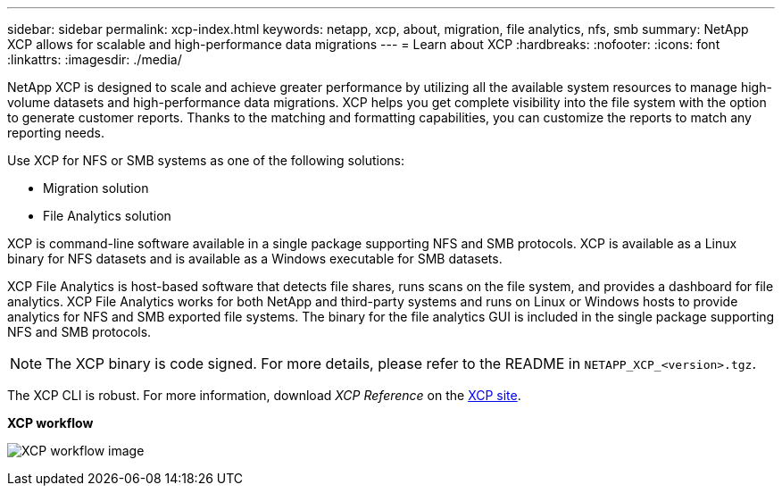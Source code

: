 ---
sidebar: sidebar
permalink: xcp-index.html
keywords: netapp, xcp, about, migration, file analytics, nfs, smb
summary: NetApp XCP allows for scalable and high-performance data migrations
---
= Learn about XCP
:hardbreaks:
:nofooter:
:icons: font
:linkattrs:
:imagesdir: ./media/

[.lead]
NetApp XCP is designed to scale and achieve greater performance by utilizing all the available system resources to manage high-volume datasets and high-performance data migrations. XCP helps you get complete visibility into the file system with the option to generate customer reports. Thanks to the matching and formatting capabilities, you can customize the reports to match any reporting needs.

Use XCP for NFS or SMB systems as one of the following solutions:

*	Migration solution
*	File Analytics solution

XCP is command-line software available in a single package supporting NFS and SMB protocols. XCP is available as a Linux binary for NFS datasets and is available as a Windows executable for SMB datasets.

XCP File Analytics is host-based software that detects file shares, runs scans on the file system, and provides a dashboard for file analytics. XCP File Analytics works for both NetApp and third-party systems and runs on Linux or Windows hosts to provide analytics for NFS and SMB exported file systems. The binary for the file analytics GUI is included in the single package supporting NFS and SMB protocols.

NOTE: The XCP binary is code signed. For more details, please refer to the README in `NETAPP_XCP_<version>.tgz`.

The XCP CLI is robust. For more information, download _XCP Reference_ on the link:https://xcp.netapp.com/[XCP site^].

*XCP workflow*

image:xcp_image1.png[XCP workflow image]

// 2023 JULY 11, OTHERDOC-22
// BURT 1391465 05/31/2021
